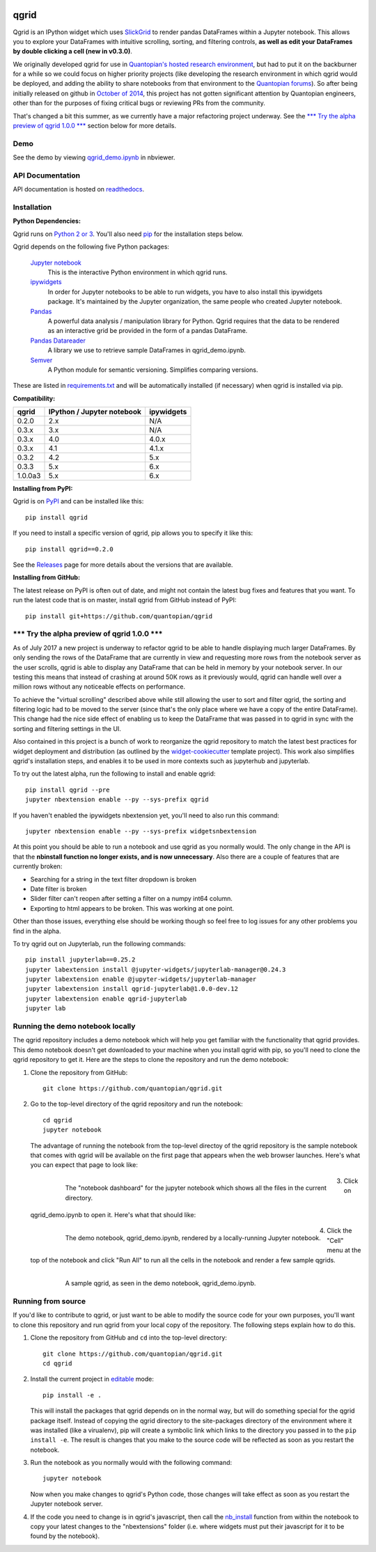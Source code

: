 .. image:: https://media.quantopian.com/logos/open_source/qgrid-logo-03.png
    :target: https://qgrid.readthedocs.io
    :width: 190px
    :align: center
    :alt: qgrid

=====
qgrid
=====
Qgrid is an IPython widget which uses `SlickGrid <https://github.com/mleibman/SlickGrid>`_ to render pandas DataFrames
within a Jupyter notebook. This allows you to explore your DataFrames with intuitive scrolling, sorting, and
filtering controls, **as well as edit your DataFrames by double clicking a cell (new in v0.3.0)**.

We originally developed qgrid for use in `Quantopian's hosted research environment
<https://www.quantopian.com/research?utm_source=github&utm_medium=web&utm_campaign=qgrid-repo>`_, but had to put it
on the backburner for a while so we could focus on higher priority projects (like developing the research environment
in which qgrid would be deployed, and adding the ability to share notebooks from that environment to the
`Quantopian forums <https://www.quantopian.com?utm_source=github&utm_medium=web&utm_campaign=qgrid-repo>`_).  So after
being initially released on github in `October of 2014
<https://twitter.com/Tim_Shawver/status/521092342162681857>`_, this project has not gotten significant attention by
Quantopian engineers, other than for the purposes of fixing critical bugs or reviewing PRs from the community.

That's changed a bit this summer, as we currently have a major refactoring project underway.  See the
`\*\*\* Try the alpha preview of qgrid 1.0.0 \*\*\*`_ section below for more details.

Demo
----
See the demo by viewing `qgrid_demo.ipynb
<http://nbviewer.jupyter.org/gist/TimShawver/8fcef51dd3c222ed25306c002ab89b60>`_ in nbviewer.

API Documentation
-----------------
API documentation is hosted on `readthedocs <http://qgrid.readthedocs.org/en/latest/>`_.

Installation
------------

**Python Dependencies:**

Qgrid runs on `Python 2 or 3 <https://www.python.org/downloads/>`_.  You'll also need
`pip <https://pypi.python.org/pypi/pip>`_ for the installation steps below.

Qgrid depends on the following five Python packages:

    `Jupyter notebook <https://github.com/jupyter/notebook>`_
      This is the interactive Python environment in which qgrid runs.

    `ipywidgets <https://github.com/ipython/ipywidgets>`_
      In order for Jupyter notebooks to be able to run widgets, you have to also install this ipywidgets package.
      It's maintained by the Jupyter organization, the same people who created Jupyter notebook.

    `Pandas <http://pandas.pydata.org/>`_
      A powerful data analysis / manipulation library for Python.  Qgrid requires that the data to be rendered as an
      interactive grid be provided in the form of a pandas DataFrame.

    `Pandas Datareader <https://github.com/pydata/pandas-datareader/>`_
      A library we use to retrieve sample DataFrames in qgrid_demo.ipynb.

    `Semver <https://github.com/k-bx/python-semver>`_
      A Python module for semantic versioning. Simplifies comparing versions.

These are listed in `requirements.txt <https://github.com/quantopian/qgrid/blob/master/requirements.txt>`_
and will be automatically installed (if necessary) when qgrid is installed via pip.

**Compatibility:**

=================  ===========================  ==============================
 qgrid             IPython / Jupyter notebook   ipywidgets
=================  ===========================  ==============================
 0.2.0             2.x                          N/A
 0.3.x             3.x                          N/A
 0.3.x             4.0                          4.0.x
 0.3.x             4.1                          4.1.x
 0.3.2             4.2                          5.x
 0.3.3             5.x                          6.x
 1.0.0a3           5.x                          6.x
=================  ===========================  ==============================

**Installing from PyPI:**

Qgrid is on `PyPI <https://pypi.python.org/pypi>`_ and can be installed like this::

    pip install qgrid

If you need to install a specific version of qgrid, pip allows you to specify it like this::

    pip install qgrid==0.2.0

See the `Releases <https://github.com/quantopian/qgrid/releases>`_ page for more details about the versions that
are available.

**Installing from GitHub:**

The latest release on PyPI is often out of date, and might not contain the latest bug fixes and features that you
want.  To run the latest code that is on master, install qgrid from GitHub instead of PyPI::

    pip install git+https://github.com/quantopian/qgrid

\*\*\* Try the alpha preview of qgrid 1.0.0 \*\*\*
--------------------------------------------------
As of July 2017 a new project is underway to refactor qgrid to be able to handle displaying much larger
DataFrames. By only sending the rows of the DataFrame that are currently in view and requesting more rows from the
notebook server as the user scrolls, qgrid is able to display any DataFrame that can be held in memory by your
notebook server.  In our testing this means that instead of crashing at around 50K rows as it previously would, qgrid
can handle well over a million rows without any noticeable effects on performance.

To achieve the "virtual scrolling" described above while still allowing the user to sort and filter qgrid, the sorting
and filtering logic had to be moved to the server (since that's the only place where we have a copy of the entire
DataFrame). This change had the nice side effect of enabling us to keep the DataFrame that was passed in to qgrid in
sync with the sorting and filtering settings in the UI.

Also contained in this project is a bunch of work to reorganize the qgrid repository to match the latest best practices
for widget deployment and distribution (as outlined by the `widget-cookiecutter <https://github.com/jupyter-widgets/widget-cookiecutter>`_
template project).  This work also simplifies qgrid's installation steps, and enables it to be used in more contexts such
as jupyterhub and jupyterlab.

To try out the latest alpha, run the following to install and enable qgrid::

  pip install qgrid --pre
  jupyter nbextension enable --py --sys-prefix qgrid

If you haven't enabled the ipywidgets nbextension yet, you'll need to also run this command::

  jupyter nbextension enable --py --sys-prefix widgetsnbextension

At this point you should be able to run a notebook and use qgrid as you normally would.  The only change in the API is
that the **nbinstall function no longer exists, and is now unnecessary**.  Also there are a couple of features that
are currently broken:

- Searching for a string in the text filter dropdown is broken
- Date filter is broken
- Slider filter can't reopen after setting a filter on a numpy int64 column.
- Exporting to html appears to be broken.  This was working at one point.

Other than those issues, everything else should be working though so feel free to log issues for any other problems
you find in the alpha.

To try qgrid out on Jupyterlab, run the following commands::

  pip install jupyterlab==0.25.2
  jupyter labextension install @jupyter-widgets/jupyterlab-manager@0.24.3
  jupyter labextension enable @jupyter-widgets/jupyterlab-manager
  jupyter labextension install qgrid-jupyterlab@1.0.0-dev.12
  jupyter labextension enable qgrid-jupyterlab
  jupyter lab

Running the demo notebook locally
---------------------------------

The qgrid repository includes a demo notebook which will help you get familiar with the functionality that qgrid
provides.  This demo notebook doesn't get downloaded to your machine when you install qgrid with pip, so you'll need
to clone the qgrid repository to get it.  Here are the steps to clone the repository and run the demo notebook:

#. Clone the repository from GitHub::

    git clone https://github.com/quantopian/qgrid.git

#. Go to the top-level directory of the qgrid repository and run the notebook::

    cd qgrid
    jupyter notebook

   The advantage of running the notebook from the top-level directoy of the qgrid repository is the sample notebook
   that comes with qgrid will be available on the first page that appears when the web browser launches.  Here's what
   you can expect that page to look like:

     .. figure:: docs/images/home_screen.png
         :align: left
         :target: docs/images/home_screen.png
         :width: 800px

         The "notebook dashboard" for the jupyter notebook which shows all the files in the current directory.

#. Click on qgrid_demo.ipynb to open it.  Here's what that should like:

     .. figure:: docs/images/notebook_screen.png
         :align: left
         :target: docs/images/notebook_screen.png
         :width: 800px

         The demo notebook, qgrid_demo.ipynb, rendered by a locally-running Jupyter notebook.

#. Click the "Cell" menu at the top of the notebook and click "Run All" to run all the cells in the notebook and
   render a few sample qgrids.

        .. figure:: docs/images/qgrid_screen.png
         :align: left
         :target: docs/images/qgrid_screen.png
         :width: 800px

         A sample qgrid, as seen in the demo notebook, qgrid_demo.ipynb.


Running from source
-------------------

If you'd like to contribute to qgrid, or just want to be able to modify the source code for your own purposes, you'll
want to clone this repository and run qgrid from your local copy of the repository.  The following steps explain how
to do this.

#. Clone the repository from GitHub and ``cd`` into the top-level directory::

    git clone https://github.com/quantopian/qgrid.git
    cd qgrid

#. Install the current project in `editable <https://pip.pypa.io/en/stable/reference/pip_install/#editable-installs>`_
   mode::

    pip install -e .

   This will install the packages that qgrid depends on in the normal way, but will do something special for the
   qgrid package itself.  Instead of copying the qgrid directory to the site-packages directory of the environment where
   it was installed (like a virualenv), pip will create a symbolic link which links to the directory you passed in to
   the ``pip install -e``.  The result is changes that you make to the source code will be reflected as soon as you restart
   the notebook.

#. Run the notebook as you normally would with the following command::

    jupyter notebook

   Now when you make changes to qgrid's Python code,
   those changes will take effect as soon as you restart the Jupyter notebook server.

#. If the code you need to change is in qgrid's javascript, then call the
   `nb_install <http://qgrid.readthedocs.org/en/latest/#qgrid.nbinstall>`_ function from within the notebook to copy
   your latest changes to the "nbextensions" folder (i.e. where widgets must put their javascript for it to be found
   by the notebook).
